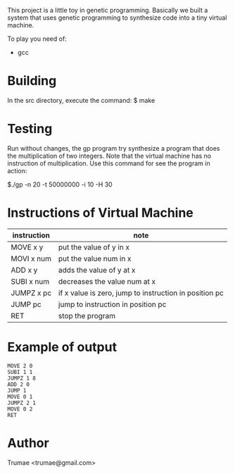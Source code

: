 This project is a little toy  in genetic programming. Basically we built a system that uses genetic programming to synthesize code into a tiny virtual machine. 

To play you need of:
- gcc

* Building

In the src directory, execute the command:
    $ make

* Testing

Run without changes, the gp program try synthesize a program that does the multiplication of two integers. Note that the virtual machine has no instruction of multiplication. Use this command for see the program in action:
 
  $./gp -n 20 -t 50000000 -i 10 -H 30

* Instructions of Virtual Machine

| instruction  | note                                                   |
|--------------+--------------------------------------------------------|
| MOVE   x y   | put the value of y in x                                |
| MOVI   x num | put the value num in x                                 |
| ADD    x y   | adds the value of y at x                               |
| SUBI   x num | decreases the value num at x                           |
| JUMPZ  x pc  | if x value is zero, jump to instruction in position pc |
| JUMP   pc    | jump to instruction in position  pc                    |
| RET          | stop the program                                       |

* Example of output

#+BEGIN_SRC 
MOVE 2 0
SUBI 1 1
JUMPZ 1 8
ADD 2 0
JUMP 1
MOVE 0 1
JUMPZ 2 1
MOVE 0 2
RET
#+END_SRC

* Author
Trumae <trumae@gmail.com>

